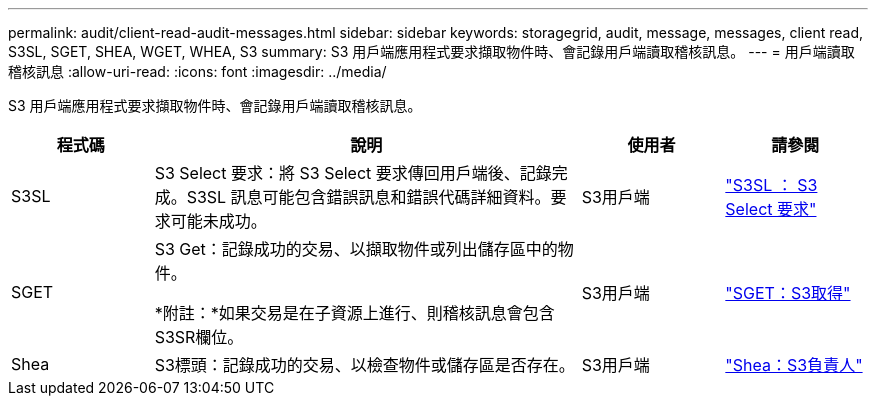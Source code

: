 ---
permalink: audit/client-read-audit-messages.html 
sidebar: sidebar 
keywords: storagegrid, audit, message, messages, client read, S3SL, SGET, SHEA, WGET, WHEA, S3 
summary: S3 用戶端應用程式要求擷取物件時、會記錄用戶端讀取稽核訊息。 
---
= 用戶端讀取稽核訊息
:allow-uri-read: 
:icons: font
:imagesdir: ../media/


[role="lead"]
S3 用戶端應用程式要求擷取物件時、會記錄用戶端讀取稽核訊息。

[cols="1a,3a,1a,1a"]
|===
| 程式碼 | 說明 | 使用者 | 請參閱 


 a| 
S3SL
 a| 
S3 Select 要求：將 S3 Select 要求傳回用戶端後、記錄完成。S3SL 訊息可能包含錯誤訊息和錯誤代碼詳細資料。要求可能未成功。
 a| 
S3用戶端
 a| 
link:s3-select-request.html["S3SL ： S3 Select 要求"]



 a| 
SGET
 a| 
S3 Get：記錄成功的交易、以擷取物件或列出儲存區中的物件。

*附註：*如果交易是在子資源上進行、則稽核訊息會包含S3SR欄位。
 a| 
S3用戶端
 a| 
link:sget-s3-get.html["SGET：S3取得"]



 a| 
Shea
 a| 
S3標頭：記錄成功的交易、以檢查物件或儲存區是否存在。
 a| 
S3用戶端
 a| 
link:shea-s3-head.html["Shea：S3負責人"]

|===